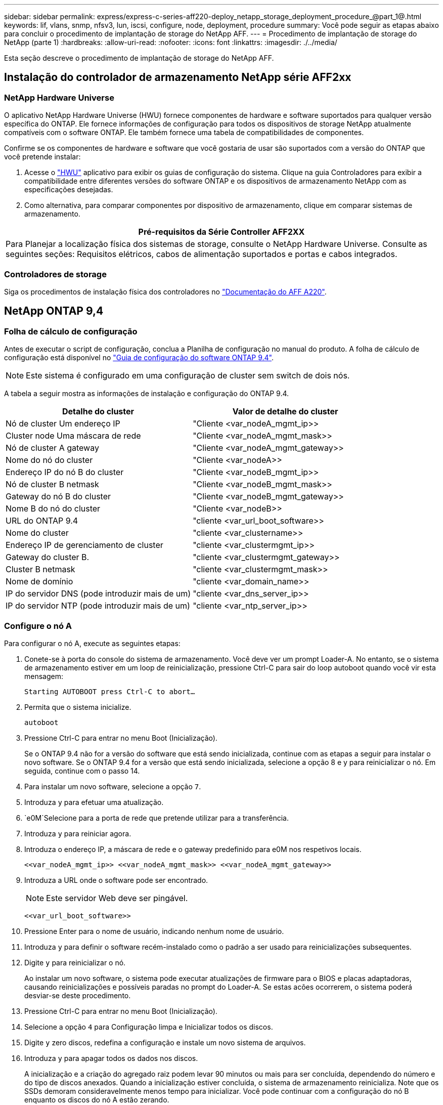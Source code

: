 ---
sidebar: sidebar 
permalink: express/express-c-series-aff220-deploy_netapp_storage_deployment_procedure_@part_1@.html 
keywords: lif, vlans, snmp, nfsv3, lun, iscsi, configure, node, deployment, procedure 
summary: Você pode seguir as etapas abaixo para concluir o procedimento de implantação de storage do NetApp AFF. 
---
= Procedimento de implantação de storage do NetApp (parte 1)
:hardbreaks:
:allow-uri-read: 
:nofooter: 
:icons: font
:linkattrs: 
:imagesdir: ./../media/


[role="lead"]
Esta seção descreve o procedimento de implantação de storage do NetApp AFF.



== Instalação do controlador de armazenamento NetApp série AFF2xx



=== NetApp Hardware Universe

O aplicativo NetApp Hardware Universe (HWU) fornece componentes de hardware e software suportados para qualquer versão específica do ONTAP. Ele fornece informações de configuração para todos os dispositivos de storage NetApp atualmente compatíveis com o software ONTAP. Ele também fornece uma tabela de compatibilidades de componentes.

Confirme se os componentes de hardware e software que você gostaria de usar são suportados com a versão do ONTAP que você pretende instalar:

. Acesse o http://hwu.netapp.com/Home/Index["HWU"^] aplicativo para exibir os guias de configuração do sistema. Clique na guia Controladores para exibir a compatibilidade entre diferentes versões do software ONTAP e os dispositivos de armazenamento NetApp com as especificações desejadas.
. Como alternativa, para comparar componentes por dispositivo de armazenamento, clique em comparar sistemas de armazenamento.


|===
| Pré-requisitos da Série Controller AFF2XX 


| Para Planejar a localização física dos sistemas de storage, consulte o NetApp Hardware Universe. Consulte as seguintes seções: Requisitos elétricos, cabos de alimentação suportados e portas e cabos integrados. 
|===


=== Controladores de storage

Siga os procedimentos de instalação física dos controladores no https://mysupport.netapp.com/documentation/docweb/index.html?productID=62557&language=en-US["Documentação do AFF A220"^].



== NetApp ONTAP 9,4



=== Folha de cálculo de configuração

Antes de executar o script de configuração, conclua a Planilha de configuração no manual do produto. A folha de cálculo de configuração está disponível no https://library.netapp.com/ecm/ecm_download_file/ECMLP2492611["Guia de configuração do software ONTAP 9.4"^].


NOTE: Este sistema é configurado em uma configuração de cluster sem switch de dois nós.

A tabela a seguir mostra as informações de instalação e configuração do ONTAP 9.4.

|===
| Detalhe do cluster | Valor de detalhe do cluster 


| Nó de cluster Um endereço IP | "Cliente <var_nodeA_mgmt_ip>> 


| Cluster node Uma máscara de rede | "Cliente <var_nodeA_mgmt_mask>> 


| Nó de cluster A gateway | "Cliente <var_nodeA_mgmt_gateway>> 


| Nome do nó do cluster | "Cliente <var_nodeA>> 


| Endereço IP do nó B do cluster | "Cliente <var_nodeB_mgmt_ip>> 


| Nó de cluster B netmask | "Cliente <var_nodeB_mgmt_mask>> 


| Gateway do nó B do cluster | "Cliente <var_nodeB_mgmt_gateway>> 


| Nome B do nó do cluster | "Cliente <var_nodeB>> 


| URL do ONTAP 9.4 | "cliente <var_url_boot_software>> 


| Nome do cluster | "cliente <var_clustername>> 


| Endereço IP de gerenciamento de cluster | "cliente <var_clustermgmt_ip>> 


| Gateway do cluster B. | "cliente <var_clustermgmt_gateway>> 


| Cluster B netmask | "cliente <var_clustermgmt_mask>> 


| Nome de domínio | "cliente <var_domain_name>> 


| IP do servidor DNS (pode introduzir mais de um) | "cliente <var_dns_server_ip>> 


| IP do servidor NTP (pode introduzir mais de um) | "cliente <var_ntp_server_ip>> 
|===


=== Configure o nó A

Para configurar o nó A, execute as seguintes etapas:

. Conete-se à porta do console do sistema de armazenamento. Você deve ver um prompt Loader-A. No entanto, se o sistema de armazenamento estiver em um loop de reinicialização, pressione Ctrl-C para sair do loop autoboot quando você vir esta mensagem:
+
....
Starting AUTOBOOT press Ctrl-C to abort…
....
. Permita que o sistema inicialize.
+
....
autoboot
....
. Pressione Ctrl-C para entrar no menu Boot (Inicialização).
+
Se o ONTAP 9.4 não for a versão do software que está sendo inicializada, continue com as etapas a seguir para instalar o novo software. Se o ONTAP 9.4 for a versão que está sendo inicializada, selecione a opção 8 e y para reinicializar o nó. Em seguida, continue com o passo 14.

. Para instalar um novo software, selecione a opção `7`.
. Introduza `y` para efetuar uma atualização.
.  `e0M`Selecione para a porta de rede que pretende utilizar para a transferência.
. Introduza `y` para reiniciar agora.
. Introduza o endereço IP, a máscara de rede e o gateway predefinido para e0M nos respetivos locais.
+
....
<<var_nodeA_mgmt_ip>> <<var_nodeA_mgmt_mask>> <<var_nodeA_mgmt_gateway>>
....
. Introduza a URL onde o software pode ser encontrado.
+

NOTE: Este servidor Web deve ser pingável.

+
....
<<var_url_boot_software>>
....
. Pressione Enter para o nome de usuário, indicando nenhum nome de usuário.
. Introduza `y` para definir o software recém-instalado como o padrão a ser usado para reinicializações subsequentes.
. Digite `y` para reinicializar o nó.
+
Ao instalar um novo software, o sistema pode executar atualizações de firmware para o BIOS e placas adaptadoras, causando reinicializações e possíveis paradas no prompt do Loader-A. Se estas acões ocorrerem, o sistema poderá desviar-se deste procedimento.

. Pressione Ctrl-C para entrar no menu Boot (Inicialização).
. Selecione a opção `4` para Configuração limpa e Inicializar todos os discos.
. Digite `y` zero discos, redefina a configuração e instale um novo sistema de arquivos.
. Introduza `y` para apagar todos os dados nos discos.
+
A inicialização e a criação do agregado raiz podem levar 90 minutos ou mais para ser concluída, dependendo do número e do tipo de discos anexados. Quando a inicialização estiver concluída, o sistema de armazenamento reinicializa. Note que os SSDs demoram consideravelmente menos tempo para inicializar. Você pode continuar com a configuração do nó B enquanto os discos do nó A estão zerando.

. Enquanto o nó A estiver inicializando, comece a configurar o nó B.




=== Configurar nó B

Para configurar o nó B, execute as seguintes etapas:

. Conete-se à porta do console do sistema de armazenamento. Você deve ver um prompt Loader-A. No entanto, se o sistema de armazenamento estiver em um loop de reinicialização, pressione Ctrl-C para sair do loop autoboot quando você vir esta mensagem:
+
....
Starting AUTOBOOT press Ctrl-C to abort…
....
. Pressione Ctrl-C para entrar no menu Boot (Inicialização).
+
....
autoboot
....
. Pressione Ctrl-C quando solicitado.
+
Se o ONTAP 9.4 não for a versão do software que está sendo inicializada, continue com as etapas a seguir para instalar o novo software. Se o ONTAP 9.4 for a versão que está sendo inicializada, selecione a opção 8 e y para reinicializar o nó. Em seguida, continue com o passo 14.

. Para instalar um novo software, selecione a opção 7.
. Introduza `y` para efetuar uma atualização.
.  `e0M`Selecione para a porta de rede que pretende utilizar para a transferência.
. Introduza `y` para reiniciar agora.
. Introduza o endereço IP, a máscara de rede e o gateway predefinido para e0M nos respetivos locais.
+
....
<<var_nodeB_mgmt_ip>> <<var_nodeB_mgmt_ip>><<var_nodeB_mgmt_gateway>>
....
. Introduza a URL onde o software pode ser encontrado.
+

NOTE: Este servidor Web deve ser pingável.

+
....
<<var_url_boot_software>>
....
. Pressione Enter para o nome de usuário, indicando nenhum nome de usuário.
. Introduza `y` para definir o software recém-instalado como o padrão a ser usado para reinicializações subsequentes.
. Digite `y` para reinicializar o nó.
+
Ao instalar um novo software, o sistema pode executar atualizações de firmware para o BIOS e placas adaptadoras, causando reinicializações e possíveis paradas no prompt do Loader-A. Se estas acões ocorrerem, o sistema poderá desviar-se deste procedimento.

. Pressione Ctrl-C para entrar no menu Boot (Inicialização).
. Selecione a opção 4 para Configuração limpa e Inicializar todos os discos.
. Digite `y` zero discos, redefina a configuração e instale um novo sistema de arquivos.
. Introduza `y` para apagar todos os dados nos discos.
+
A inicialização e a criação do agregado raiz podem levar 90 minutos ou mais para ser concluída, dependendo do número e do tipo de discos anexados. Quando a inicialização estiver concluída, o sistema de armazenamento reinicializa. Note que os SSDs demoram consideravelmente menos tempo para inicializar.





== Continuação da configuração do nó A e configuração do cluster

A partir de um programa de porta de console conetado à porta de console do controlador de storage A (nó A), execute o script de configuração do nó. Este script aparece quando o ONTAP 9.4 inicializa no nó pela primeira vez.


NOTE: O procedimento de configuração do nó e do cluster mudou ligeiramente no ONTAP 9.4. O assistente de configuração do cluster agora é usado para configurar o primeiro nó em um cluster e o System Manager é usado para configurar o cluster.

. Siga as instruções para configurar o nó A..
+
....
Welcome to the cluster setup wizard.
You can enter the following commands at any time:
  "help" or "?" - if you want to have a question clarified,
  "back" - if you want to change previously answered questions, and
  "exit" or "quit" - if you want to quit the cluster setup wizard.
     Any changes you made before quitting will be saved.
You can return to cluster setup at any time by typing "cluster setup".
To accept a default or omit a question, do not enter a value.
This system will send event messages and periodic reports to NetApp Technical
Support. To disable this feature, enter
autosupport modify -support disable
within 24 hours.
Enabling AutoSupport can significantly speed problem determination and
resolution should a problem occur on your system.
For further information on AutoSupport, see:
http://support.netapp.com/autosupport/
Type yes to confirm and continue {yes}: yes
Enter the node management interface port [e0M]:
Enter the node management interface IP address: <<var_nodeA_mgmt_ip>>
Enter the node management interface netmask: <<var_nodeA_mgmt_mask>>
Enter the node management interface default gateway: <<var_nodeA_mgmt_gateway>>
A node management interface on port e0M with IP address <<var_nodeA_mgmt_ip>> has been created.
Use your web browser to complete cluster setup by accessing
https://<<var_nodeA_mgmt_ip>>
Otherwise, press Enter to complete cluster setup using the command line
interface:
....
. Navegue até o endereço IP da interface de gerenciamento do nó.
+
A configuração do cluster também pode ser realizada usando a CLI. Este documento descreve a configuração do cluster usando a configuração guiada pelo Gerenciador de sistema do NetApp.

. Clique em Configuração Guiada para configurar o cluster.
. Introduza `\<<var_clustername>>` o nome do cluster e `\<<var_nodeA>>` e `\<<var_nodeB>>` para cada um dos nós que está a configurar. Introduza a palavra-passe que pretende utilizar para o sistema de armazenamento. Selecione cluster sem switch para o tipo de cluster. Introduza a licença base do cluster.
+
image:express-c-series-aff220-deploy_image6.png["Erro: Imagem gráfica em falta"]

. Você também pode inserir licenças de recursos para Cluster, NFS e iSCSI.
. Você verá uma mensagem de status informando que o cluster está sendo criado. Esta mensagem de estado passa por vários Estados. Este processo demora vários minutos.
. Configure a rede.
+
.. Desmarque a opção IP Address Range (intervalo de endereços IP).
.. Introduza `\<<var_clustermgmt_ip>>` no campo Endereço IP de gestão de clusters, `\<<var_clustermgmt_mask>>` no campo Máscara de rede e `\<<var_clustermgmt_gateway>>` no campo Gateway. Use o seletor... no campo porta para selecionar e0M do nó A.
.. O IP de gerenciamento do Nó para o nó A já está preenchido. Introduza `\<<var_nodeA_mgmt_ip>>` para o nó B.
.. Introduza `\<<var_domain_name>>` no campo DNS Domain Name (Nome de domínio DNS). Introduza `\<<var_dns_server_ip>>` no campo Endereço IP do servidor DNS.
+
Você pode inserir vários endereços IP do servidor DNS.

.. Introduza `\<<var_ntp_server_ip>>` no campo servidor NTP principal.
+
Você também pode inserir um servidor NTP alternativo.



. Configure as informações de suporte.
+
.. Se o seu ambiente exigir um proxy para acessar o AutoSupport, insira o URL no URL do proxy.
.. Insira o host de e-mail SMTP e o endereço de e-mail para notificações de eventos.
+
Você deve, no mínimo, configurar o método de notificação de evento antes de prosseguir. Você pode selecionar qualquer um dos métodos.

+
image:express-c-series-aff220-deploy_image7.png["Erro: Imagem gráfica em falta"]



. Quando for indicado que a configuração do cluster foi concluída, clique em Gerenciar seu cluster para configurar o armazenamento.




== Continuação da configuração do cluster de armazenamento

Após a configuração dos nós de storage e do cluster base, você pode continuar com a configuração do cluster de storage.



=== Zero todos os discos sobressalentes

Para zerar todos os discos sobressalentes no cluster, execute o seguinte comando:

....
disk zerospares
....


=== Defina a personalidade de UTA2 portas a bordo

. Verifique o modo atual e o tipo atual das portas executando o `ucadmin show` comando.
+
....
AFF A220::> ucadmin show
                       Current  Current    Pending  Pending    Admin
Node          Adapter  Mode     Type       Mode     Type       Status
------------  -------  -------  ---------  -------  ---------  -----------
AFF A220_A     0c       fc       target     -        -          online
AFF A220_A     0d       fc       target     -        -          online
AFF A220_A     0e       fc       target     -        -          online
AFF A220_A     0f       fc       target     -        -          online
AFF A220_B     0c       fc       target     -        -          online
AFF A220_B     0d       fc       target     -        -          online
AFF A220_B     0e       fc       target     -        -          online
AFF A220_B     0f       fc       target     -        -          online
8 entries were displayed.
....
. Verifique se o modo atual das portas que estão em uso é `cna` e se o tipo atual está definido como `target`. Caso contrário, altere a personalidade da porta usando o seguinte comando:
+
....
ucadmin modify -node <home node of the port> -adapter <port name> -mode cna -type target
....
+
As portas devem estar offline para executar o comando anterior. Para colocar uma porta off-line, execute o seguinte comando:

+
....
`network fcp adapter modify -node <home node of the port> -adapter <port name> -state down`
....
+

NOTE: Se você alterou a personalidade da porta, será necessário reinicializar cada nó para que a alteração tenha efeito.





=== Renomear interfaces lógicas de gerenciamento (LIFs)

Para renomear os LIFs de gerenciamento, execute as seguintes etapas:

. Mostrar os nomes de LIF de gerenciamento atuais.
+
....
network interface show –vserver <<clustername>>
....
. Renomeie o LIF de gerenciamento de cluster.
+
....
network interface rename –vserver <<clustername>> –lif cluster_setup_cluster_mgmt_lif_1 –newname cluster_mgmt
....
. Renomeie o nó B Management LIF.
+
....
network interface rename -vserver <<clustername>> -lif cluster_setup_node_mgmt_lif_AFF A220_B_1 -newname AFF A220-02_mgmt1
....




=== Defina a reversão automática no gerenciamento de cluster

Defina `auto-revert` o parâmetro na interface de gerenciamento de cluster.

....
network interface modify –vserver <<clustername>> -lif cluster_mgmt –auto-revert true
....


=== Configure a interface de rede do processador de serviço

Para atribuir um endereço IPv4 estático ao processador de serviço em cada nó, execute os seguintes comandos:

....
system service-processor network modify –node <<var_nodeA>> -address-family IPv4 –enable true –dhcp none –ip-address <<var_nodeA_sp_ip>> -netmask <<var_nodeA_sp_mask>> -gateway <<var_nodeA_sp_gateway>>
system service-processor network modify –node <<var_nodeB>> -address-family IPv4 –enable true –dhcp none –ip-address <<var_nodeB_sp_ip>> -netmask <<var_nodeB_sp_mask>> -gateway <<var_nodeB_sp_gateway>>
....

NOTE: Os endereços IP do processador de serviço devem estar na mesma sub-rede que os endereços IP de gerenciamento de nós.



=== Ativar failover de storage no ONTAP

Para confirmar se o failover de armazenamento está ativado, execute os seguintes comandos em um par de failover:

. Verifique o status do failover de storage.
+
....
storage failover show
....
+
Ambos `\<<var_nodeA>>` e `\<<var_nodeB>>` devem ser capazes de realizar uma aquisição. Vá para a etapa 3 se os nós puderem executar um takeover.

. Habilite o failover em um dos dois nós.
+
....
storage failover modify -node <<var_nodeA>> -enabled true
....
+
A ativação do failover em um nó permite a TI para ambos os nós.

. Verifique o status de HA do cluster de dois nós.
+
Esta etapa não se aplica a clusters com mais de dois nós.

+
....
cluster ha show
....
. Vá para a etapa 6 se a alta disponibilidade estiver configurada. Se a alta disponibilidade estiver configurada, você verá a seguinte mensagem ao emitir o comando:
+
....
High Availability Configured: true
....
. Ative o modo HA apenas para o cluster de dois nós.
+

NOTE: Não execute este comando para clusters com mais de dois nós porque causa problemas com failover.

+
....
cluster ha modify -configured true
Do you want to continue? {y|n}: y
....
. Verifique se a assistência ao hardware está corretamente configurada e, se necessário, modifique o endereço IP do parceiro.
+
....
storage failover hwassist show
....
+
A mensagem `Keep Alive Status : Error: did not receive hwassist keep alive alerts from partner` indica que a assistência ao hardware não está configurada. Execute os seguintes comandos para configurar a assistência de hardware.

+
....
storage failover modify –hwassist-partner-ip <<var_nodeB_mgmt_ip>> -node <<var_nodeA>>
storage failover modify –hwassist-partner-ip <<var_nodeA_mgmt_ip>> -node <<var_nodeB>>
....




=== Crie um domínio de transmissão MTU de quadro jumbo no ONTAP

Para criar um domínio de transmissão de dados com uma MTU de 9000, execute os seguintes comandos:

....
broadcast-domain create -broadcast-domain Infra_NFS -mtu 9000
broadcast-domain create -broadcast-domain Infra_iSCSI-A -mtu 9000
broadcast-domain create -broadcast-domain Infra_iSCSI-B -mtu 9000
....


=== Remover portas de dados do domínio de broadcast padrão

As portas de dados 10GbE são usadas para tráfego iSCSI/NFS e essas portas devem ser removidas do domínio padrão. As portas e0e e e0f não são usadas e também devem ser removidas do domínio padrão.

Para remover as portas do domínio de broadcast, execute o seguinte comando:

....
broadcast-domain remove-ports -broadcast-domain Default -ports <<var_nodeA>>:e0c, <<var_nodeA>>:e0d, <<var_nodeA>>:e0e, <<var_nodeA>>:e0f, <<var_nodeB>>:e0c, <<var_nodeB>>:e0d, <<var_nodeA>>:e0e, <<var_nodeA>>:e0f
....


=== Desative o controle de fluxo nas portas UTA2

É uma prática recomendada do NetApp desativar o controle de fluxo em todas as UTA2 portas conetadas a dispositivos externos. Para desativar o controle de fluxo, execute o seguinte comando:

....
net port modify -node <<var_nodeA>> -port e0c -flowcontrol-admin none
Warning: Changing the network port settings will cause a several second interruption in carrier.
Do you want to continue? {y|n}: y
net port modify -node <<var_nodeA>> -port e0d -flowcontrol-admin none
Warning: Changing the network port settings will cause a several second interruption in carrier.
Do you want to continue? {y|n}: y
net port modify -node <<var_nodeA>> -port e0e -flowcontrol-admin none
Warning: Changing the network port settings will cause a several second interruption in carrier.
Do you want to continue? {y|n}: y
net port modify -node <<var_nodeA>> -port e0f -flowcontrol-admin none
Warning: Changing the network port settings will cause a several second interruption in carrier.
Do you want to continue? {y|n}: y
net port modify -node <<var_nodeB>> -port e0c -flowcontrol-admin none
Warning: Changing the network port settings will cause a several second interruption in carrier.
Do you want to continue? {y|n}: y
net port modify -node <<var_nodeB>> -port e0d -flowcontrol-admin none
Warning: Changing the network port settings will cause a several second interruption in carrier.
Do you want to continue? {y|n}: y
net port modify -node <<var_nodeB>> -port e0e -flowcontrol-admin none
Warning: Changing the network port settings will cause a several second interruption in carrier.
Do you want to continue? {y|n}: y
net port modify -node <<var_nodeB>> -port e0f -flowcontrol-admin none
Warning: Changing the network port settings will cause a several second interruption in carrier.
Do you want to continue? {y|n}: y
....


=== Configure o LACP IFGRP no ONTAP

Esse tipo de grupo de interfaces requer duas ou mais interfaces Ethernet e um switch que suporte LACP. Certifique-se de que o interrutor está configurado corretamente.

No prompt do cluster, execute as etapas a seguir.

....
ifgrp create -node <<var_nodeA>> -ifgrp a0a -distr-func port -mode multimode_lacp
network port ifgrp add-port -node <<var_nodeA>> -ifgrp a0a -port e0c
network port ifgrp add-port -node <<var_nodeA>> -ifgrp a0a -port e0d
ifgrp create -node << var_nodeB>> -ifgrp a0a -distr-func port -mode multimode_lacp
network port ifgrp add-port -node <<var_nodeB>> -ifgrp a0a -port e0c
network port ifgrp add-port -node <<var_nodeB>> -ifgrp a0a -port e0d
....


=== Configurar quadros jumbo no NetApp ONTAP

Para configurar uma porta de rede ONTAP para usar quadros jumbo (que geralmente têm uma MTU de 9.000 bytes), execute os seguintes comandos a partir do shell do cluster:

....
AFF A220::> network port modify -node node_A -port a0a -mtu 9000
Warning: This command will cause a several second interruption of service on
         this network port.
Do you want to continue? {y|n}: y
AFF A220::> network port modify -node node_B -port a0a -mtu 9000
Warning: This command will cause a several second interruption of service on
         this network port.
Do you want to continue? {y|n}: y
....


=== Crie VLANs no ONTAP

Para criar VLANs no ONTAP, execute as seguintes etapas:

. Crie portas VLAN NFS e adicione-as ao domínio de transmissão de dados.
+
....
network port vlan create –node <<var_nodeA>> -vlan-name a0a-<<var_nfs_vlan_id>>
network port vlan create –node <<var_nodeB>> -vlan-name a0a-<<var_nfs_vlan_id>>
broadcast-domain add-ports -broadcast-domain Infra_NFS -ports <<var_nodeA>>:a0a-<<var_nfs_vlan_id>>, <<var_nodeB>>:a0a-<<var_nfs_vlan_id>>
....
. Crie portas iSCSI VLAN e adicione-as ao domínio de transmissão de dados.
+
....
network port vlan create –node <<var_nodeA>> -vlan-name a0a-<<var_iscsi_vlan_A_id>>
network port vlan create –node <<var_nodeA>> -vlan-name a0a-<<var_iscsi_vlan_B_id>>
network port vlan create –node <<var_nodeB>> -vlan-name a0a-<<var_iscsi_vlan_A_id>>
network port vlan create –node <<var_nodeB>> -vlan-name a0a-<<var_iscsi_vlan_B_id>>
broadcast-domain add-ports -broadcast-domain Infra_iSCSI-A -ports <<var_nodeA>>:a0a-<<var_iscsi_vlan_A_id>>, <<var_nodeB>>:a0a-<<var_iscsi_vlan_A_id>>
broadcast-domain add-ports -broadcast-domain Infra_iSCSI-B -ports <<var_nodeA>>:a0a-<<var_iscsi_vlan_B_id>>, <<var_nodeB>>:a0a-<<var_iscsi_vlan_B_id>>
....
. Crie portas MGMT-VLAN.
+
....
network port vlan create –node <<var_nodeA>> -vlan-name a0a-<<mgmt_vlan_id>>
network port vlan create –node <<var_nodeB>> -vlan-name a0a-<<mgmt_vlan_id>>
....




=== Criar agregados no ONTAP

Um agregado contendo o volume raiz é criado durante o processo de configuração do ONTAP. Para criar agregados adicionais, determine o nome do agregado, o nó no qual criá-lo e o número de discos que ele contém.

Para criar agregados, execute os seguintes comandos:

....
aggr create -aggregate aggr1_nodeA -node <<var_nodeA>> -diskcount <<var_num_disks>>
aggr create -aggregate aggr1_nodeB -node <<var_nodeB>> -diskcount <<var_num_disks>>
....
Guarde pelo menos um disco (selecione o disco maior) na configuração como um sobressalente. Uma prática recomendada é ter pelo menos um sobressalente para cada tipo e tamanho de disco.

Comece com cinco discos; você pode adicionar discos a um agregado quando for necessário armazenamento adicional.

O agregado não pode ser criado até que a restauração do disco seja concluída. Execute o `aggr show` comando para exibir o status de criação agregada. Não prossiga até `aggr1`_`nodeA` que esteja online.



=== Configure o fuso horário no ONTAP

Para configurar a sincronização de hora e definir o fuso horário no cluster, execute o seguinte comando:

....
timezone <<var_timezone>>
....

NOTE: Por exemplo, no leste dos Estados Unidos, o fuso horário é `America/New York`. Depois de começar a digitar o nome do fuso horário, pressione a tecla Tab para ver as opções disponíveis.



=== Configurar SNMP no ONTAP

Para configurar o SNMP, execute as seguintes etapas:

. Configurar informações básicas do SNMP, como a localização e o contacto. Quando polled, esta informação é visível como `sysLocation` as variáveis e `sysContact` no SNMP.
+
....
snmp contact <<var_snmp_contact>>
snmp location “<<var_snmp_location>>”
snmp init 1
options snmp.enable on
....
. Configurar traps SNMP para enviar para hosts remotos.
+
....
snmp traphost add <<var_snmp_server_fqdn>>
....




=== Configure o SNMPv1 no ONTAP

Para configurar o SNMPv1, defina a senha secreta compartilhada de texto simples chamada comunidade.

....
snmp community add ro <<var_snmp_community>>
....

NOTE: Use o `snmp community delete all` comando com cuidado. Se strings de comunidade forem usadas para outros produtos de monitoramento, esse comando as removerá.



=== Configure o SNMPv3 no ONTAP

SNMPv3 requer que você defina e configure um usuário para autenticação. Para configurar o SNMPv3, execute as seguintes etapas:

. Execute o `security snmpusers` comando para visualizar a ID do motor.
. Crie um usuário `snmpv3user` chamado .
+
....
security login create -username snmpv3user -authmethod usm -application snmp
....
. Introduza a ID do motor da entidade autorizada e `md5` selecione como o protocolo de autenticação.
. Insira uma senha de comprimento mínimo de oito carateres para o protocolo de autenticação quando solicitado.
.  `des`Selecione como o protocolo de privacidade.
. Insira uma senha de comprimento mínimo de oito carateres para o protocolo de privacidade quando solicitado.




=== Configure o HTTPS do AutoSupport no ONTAP

A ferramenta NetApp AutoSupport envia informações resumidas de suporte para o NetApp por meio de HTTPS. Para configurar o AutoSupport, execute o seguinte comando:

....
system node autosupport modify -node * -state enable –mail-hosts <<var_mailhost>> -transport https -support enable -noteto <<var_storage_admin_email>>
....


=== Crie uma máquina virtual de armazenamento

Para criar uma máquina virtual de storage de infraestrutura (SVM), siga estas etapas:

. Executar o `vserver create` comando.
+
....
vserver create –vserver Infra-SVM –rootvolume rootvol –aggregate aggr1_nodeA –rootvolume-security-style unix
....
. Adicione o agregado de dados à lista de agregados de infraestrutura SVM para o VSC do NetApp.
+
....
vserver modify -vserver Infra-SVM -aggr-list aggr1_nodeA,aggr1_nodeB
....
. Remova os protocolos de storage não utilizados da SVM, deixando NFS e iSCSI.
+
....
vserver remove-protocols –vserver Infra-SVM -protocols cifs,ndmp,fcp
....
. Habilite e execute o protocolo NFS no SVM de infraestrutura.
+
....
`nfs create -vserver Infra-SVM -udp disabled`
....
. Ative o `SVM vstorage` parâmetro para o plug-in NetApp NFS VAAI. Em seguida, verifique se o NFS foi configurado.
+
....
`vserver nfs modify –vserver Infra-SVM –vstorage enabled`
`vserver nfs show `
....
+

NOTE: Os comandos são prefaciados `vserver` na linha de comando porque as máquinas virtuais de armazenamento eram anteriormente chamadas de servidores.





=== Configure o NFSv3 no ONTAP

A tabela a seguir lista as informações necessárias para concluir essa configuração.

|===
| Detalhe | Valor do detalhe 


| ESXi Hospeda Um endereço IP NFS | "Cliente <var_esxi_hostA_nfs_ip>> 


| Endereço IP NFS do host ESXi B. | "Cliente <var_esxi_hostB_nfs_ip>> 
|===
Para configurar o NFS na SVM, execute os seguintes comandos:

. Crie uma regra para cada host ESXi na política de exportação padrão.
. Para cada host ESXi sendo criado, atribua uma regra. Cada host tem seu próprio índice de regras. Seu primeiro host ESXi tem o índice de regra 1, seu segundo host ESXi tem o índice de regra 2, e assim por diante.
+
....
vserver export-policy rule create –vserver Infra-SVM -policyname default –ruleindex 1 –protocol nfs -clientmatch <<var_esxi_hostA_nfs_ip>> -rorule sys –rwrule sys -superuser sys –allow-suid false
vserver export-policy rule create –vserver Infra-SVM -policyname default –ruleindex 2 –protocol nfs -clientmatch <<var_esxi_hostB_nfs_ip>> -rorule sys –rwrule sys -superuser sys –allow-suid false
vserver export-policy rule show
....
. Atribua a política de exportação ao volume raiz da infraestrutura SVM.
+
....
volume modify –vserver Infra-SVM –volume rootvol –policy default
....
+

NOTE: O VSC do NetApp manipula automaticamente as políticas de exportação se você optar por instalá-las após a configuração do vSphere. Se você não instalá-lo, você deve criar regras de política de exportação quando servidores adicionais da série C do Cisco UCS forem adicionados.





=== Criar serviço iSCSI no ONTAP

Para criar o serviço iSCSI, execute o seguinte passo:

. Crie o serviço iSCSI no SVM. Esse comando também inicia o serviço iSCSI e define o IQN iSCSI para o SVM. Verifique se o iSCSI foi configurado.
+
....
iscsi create -vserver Infra-SVM
iscsi show
....




=== Criar espelho de compartilhamento de carga do volume raiz da SVM no ONTAP

. Crie um volume para ser o espelho de compartilhamento de carga do volume raiz da infraestrutura SVM em cada nó.
+
....
volume create –vserver Infra_Vserver –volume rootvol_m01 –aggregate aggr1_nodeA –size 1GB –type DP
volume create –vserver Infra_Vserver –volume rootvol_m02 –aggregate aggr1_nodeB –size 1GB –type DP
....
. Crie uma agenda de trabalhos para atualizar as relações de espelho de volume raiz a cada 15 minutos.
+
....
job schedule interval create -name 15min -minutes 15
....
. Crie as relações de espelhamento.
+
....
snapmirror create -source-path Infra-SVM:rootvol -destination-path Infra-SVM:rootvol_m01 -type LS -schedule 15min
snapmirror create -source-path Infra-SVM:rootvol -destination-path Infra-SVM:rootvol_m02 -type LS -schedule 15min
....
. Inicialize a relação de espelhamento e verifique se ela foi criada.
+
....
snapmirror initialize-ls-set -source-path Infra-SVM:rootvol
snapmirror show
....




=== Configurar o acesso HTTPS no ONTAP

Para configurar o acesso seguro ao controlador de armazenamento, execute as seguintes etapas:

. Aumente o nível de privilégio para acessar os comandos do certificado.
+
....
set -privilege diag
Do you want to continue? {y|n}: y
....
. Geralmente, um certificado auto-assinado já está em vigor. Verifique o certificado executando o seguinte comando:
+
....
security certificate show
....
. Para cada SVM mostrado, o nome comum do certificado deve corresponder ao FQDN DNS do SVM. Os quatro certificados predefinidos devem ser suprimidos e substituídos por certificados auto-assinados ou certificados de uma autoridade de certificação.
+
Excluir certificados expirados antes de criar certificados é uma prática recomendada. Execute o `security certificate delete` comando para excluir certificados expirados. No comando a seguir, use conclusão de TABULAÇÃO para selecionar e excluir cada certificado padrão.

+
....
security certificate delete [TAB] …
Example: security certificate delete -vserver Infra-SVM -common-name Infra-SVM -ca Infra-SVM -type server -serial 552429A6
....
. Para gerar e instalar certificados autoassinados, execute os seguintes comandos como comandos únicos. Gerar um certificado de servidor para a infraestrutura SVM e o cluster SVM. Novamente, use TAB Completion para ajudar a completar esses comandos.
+
....
security certificate create [TAB] …
Example: security certificate create -common-name infra-svm. netapp.com -type  server -size 2048 -country US -state "North Carolina" -locality "RTP" -organization "NetApp" -unit "FlexPod" -email-addr "abc@netapp.com" -expire-days 365 -protocol SSL -hash-function SHA256 -vserver Infra-SVM
....
. Para obter os valores para os parâmetros necessários na etapa seguinte, execute o `security certificate show` comando.
. Ative cada certificado que acabou de ser criado usando os `–server-enabled true` parâmetros e. `–client-enabled false` Novamente, use A conclusão DA GUIA.
+
....
security ssl modify [TAB] …
Example: security ssl modify -vserver Infra-SVM -server-enabled true -client-enabled false -ca infra-svm.netapp.com -serial 55243646 -common-name infra-svm.netapp.com
....
. Configure e ative o acesso SSL e HTTPS e desative o acesso HTTP.
+
....
system services web modify -external true -sslv3-enabled true
Warning: Modifying the cluster configuration will cause pending web service requests to be
         interrupted as the web servers are restarted.
Do you want to continue {y|n}: y
system services firewall policy delete -policy mgmt -service http –vserver <<var_clustername>>
....
+

NOTE: É normal que alguns desses comandos retornem uma mensagem de erro informando que a entrada não existe.

. Reverta para o nível de privilégios de administrador e crie a configuração para permitir que o SVM esteja disponível na Web.
+
....
set –privilege admin
vserver services web modify –name spi|ontapi|compat –vserver * -enabled true
....




=== Crie um NetApp FlexVol volume no ONTAP

Para criar um NetApp FlexVol volume, insira o nome do volume, o tamanho e o agregado no qual ele existe. Crie dois volumes do VMware datastore e um volume de inicialização do servidor.

....
volume create -vserver Infra-SVM -volume infra_datastore_1 -aggregate aggr1_nodeA -size 500GB -state online -policy default -junction-path /infra_datastore_1 -space-guarantee none -percent-snapshot-space 0
volume create -vserver Infra-SVM -volume infra_swap -aggregate aggr1_nodeA -size 100GB -state online -policy default -junction-path /infra_swap -space-guarantee none -percent-snapshot-space 0 -snapshot-policy none
volume create -vserver Infra-SVM -volume esxi_boot -aggregate aggr1_nodeA -size 100GB -state online -policy default -space-guarantee none -percent-snapshot-space 0
....


=== Ativar a deduplicação no ONTAP

Para habilitar a deduplicação em volumes apropriados, execute os seguintes comandos:

....
volume efficiency on –vserver Infra-SVM -volume infra_datastore_1
volume efficiency on –vserver Infra-SVM -volume esxi_boot
....


=== Criar LUNs no ONTAP

Para criar dois LUNs de inicialização, execute os seguintes comandos:

....
lun create -vserver Infra-SVM -volume esxi_boot -lun VM-Host-Infra-A -size 15GB -ostype vmware -space-reserve disabled
lun create -vserver Infra-SVM -volume esxi_boot -lun VM-Host-Infra-B -size 15GB -ostype vmware -space-reserve disabled
....

NOTE: Ao adicionar um servidor Cisco UCS C-Series extra, um LUN de inicialização extra deve ser criado.



=== Criar iSCSI LIFs no ONTAP

A tabela a seguir lista as informações necessárias para concluir essa configuração.

|===
| Detalhe | Valor do detalhe 


| Nó de storage A iSCSI LIF01A | "Cliente <var_nodeA_iscsi_lif01a_ip>> 


| Nó de armazenamento Uma máscara de rede iSCSI LIF01A | "Cliente <var_nodeA_iscsi_lif01a_mask>> 


| Nó de storage A iSCSI LIF01B | "Cliente <var_nodeA_iscsi_lif01b_ip>> 


| Nó de armazenamento Uma máscara de rede iSCSI LIF01B | "Cliente <var_nodeA_iscsi_lif01b_mask>> 


| Nó de storage B iSCSI LIF01A | "Cliente <var_nodeB_iscsi_lif01a_ip>> 


| Máscara de rede do nó de armazenamento B iSCSI LIF01A | "Cliente <var_nodeB_iscsi_lif01a_mask>> 


| Nó de storage B iSCSI LIF01B | "Cliente <var_nodeB_iscsi_lif01b_ip>> 


| Máscara de rede do nó de armazenamento B iSCSI LIF01B | "Cliente <var_nodeB_iscsi_lif01b_mask>> 
|===
. Crie quatro LIFs iSCSI, dois em cada nó.
+
....
network interface create -vserver Infra-SVM -lif iscsi_lif01a -role data -data-protocol iscsi -home-node <<var_nodeA>> -home-port a0a-<<var_iscsi_vlan_A_id>> -address <<var_nodeA_iscsi_lif01a_ip>> -netmask <<var_nodeA_iscsi_lif01a_mask>> –status-admin up –failover-policy disabled –firewall-policy data –auto-revert false
network interface create -vserver Infra-SVM -lif iscsi_lif01b -role data -data-protocol iscsi -home-node <<var_nodeA>> -home-port a0a-<<var_iscsi_vlan_B_id>> -address <<var_nodeA_iscsi_lif01b_ip>> -netmask <<var_nodeA_iscsi_lif01b_mask>> –status-admin up –failover-policy disabled –firewall-policy data –auto-revert false
network interface create -vserver Infra-SVM -lif iscsi_lif02a -role data -data-protocol iscsi -home-node <<var_nodeB>> -home-port a0a-<<var_iscsi_vlan_A_id>> -address <<var_nodeB_iscsi_lif01a_ip>> -netmask <<var_nodeB_iscsi_lif01a_mask>> –status-admin up –failover-policy disabled –firewall-policy data –auto-revert false
network interface create -vserver Infra-SVM -lif iscsi_lif02b -role data -data-protocol iscsi -home-node <<var_nodeB>> -home-port a0a-<<var_iscsi_vlan_B_id>> -address <<var_nodeB_iscsi_lif01b_ip>> -netmask <<var_nodeB_iscsi_lif01b_mask>> –status-admin up –failover-policy disabled –firewall-policy data –auto-revert false
network interface show
....




=== Criar LIFs NFS no ONTAP

A tabela a seguir lista as informações necessárias para concluir essa configuração.

|===
| Detalhe | Valor do detalhe 


| Nó de storage A NFS LIF 01 IP | "Cliente <var_nodeA_nfs_lif_01_ip>> 


| Nó de storage Uma máscara de rede NFS LIF 01 | "Cliente <var_nodeA_nfs_lif_01_mask>> 


| Nó de storage B NFS LIF 02 IP | "Cliente <var_nodeB_nfs_lif_02_ip>> 


| Máscara de rede do nó de storage B NFS LIF 02 | "Cliente <var_nodeB_nfs_lif_02_mask>> 
|===
. Criar um NFS LIF.
+
....
network interface create -vserver Infra-SVM -lif nfs_lif01 -role data -data-protocol nfs -home-node <<var_nodeA>> -home-port a0a-<<var_nfs_vlan_id>> –address <<var_nodeA_nfs_lif_01_ip>> -netmask << var_nodeA_nfs_lif_01_mask>> -status-admin up –failover-policy broadcast-domain-wide –firewall-policy data –auto-revert true
network interface create -vserver Infra-SVM -lif nfs_lif02 -role data -data-protocol nfs -home-node <<var_nodeA>> -home-port a0a-<<var_nfs_vlan_id>> –address <<var_nodeB_nfs_lif_02_ip>> -netmask << var_nodeB_nfs_lif_02_mask>> -status-admin up –failover-policy broadcast-domain-wide –firewall-policy data –auto-revert true
network interface show
....




=== Adicionar administrador de infraestrutura SVM

A tabela a seguir lista as informações necessárias para concluir essa configuração.

|===
| Detalhe | Valor do detalhe 


| IP Vsmgmt | "cliente <var_svm_mgmt_ip>> 


| Máscara de rede Vsmgmt | "cliente <var_svm_mgmt_mask>> 


| Gateway padrão Vsmgmt | "cliente <var_svm_mgmt_gateway>> 
|===
Para adicionar a interface lógica de administração do SVM e administrador de infraestrutura à rede de gerenciamento, siga estas etapas:

. Execute o seguinte comando:
+
....
network interface create –vserver Infra-SVM –lif vsmgmt –role data –data-protocol none –home-node <<var_nodeB>> -home-port  e0M –address <<var_svm_mgmt_ip>> -netmask <<var_svm_mgmt_mask>> -status-admin up –failover-policy broadcast-domain-wide –firewall-policy mgmt –auto-revert true
....
+

NOTE: O IP de gerenciamento do SVM deve estar na mesma sub-rede que o IP de gerenciamento do cluster de storage.

. Crie uma rota padrão para permitir que a interface de gerenciamento SVM alcance o mundo externo.
+
....
network route create –vserver Infra-SVM -destination 0.0.0.0/0 –gateway <<var_svm_mgmt_gateway>>
network route show
....
. Defina uma senha para o usuário SVM vsadmin e desbloqueie o usuário.
+
....
security login password –username vsadmin –vserver Infra-SVM
Enter a new password: <<var_password>>
Enter it again: <<var_password>>
security login unlock –username vsadmin –vserver Infra-SVM
....


link:express-c-series-aff220-deploy_cisco_ucs_c-series_rack_server_deployment_procedure.html["Próximo: Procedimento de implantação do servidor de rack Cisco UCS C-Series"]
